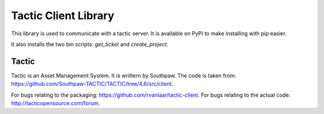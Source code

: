 Tactic Client Library
=====================

This library is used to communicate with a tactic server.
It is available on PyPI to make installing with pip easier.

It also installs the two bin scripts: `get_ticket` and `create_project`.

Tactic
------

Tactic is an Asset Management System. It is writtern by Southpaw.
The code is taken from: `https://github.com/Southpaw-TACTIC/TACTIC/tree/4.6/src/client
<https://github.com/Southpaw-TACTIC/TACTIC/tree/4.6/src/client>`_.

For bugs relating to the packaging: `https://github.com/rvanlaar/tactic-client
<https://github.com/rvanlaar/tactic-client>`_.
For bugs relating to the actual code: `http://tacticopensource.com/forum
<http://tacticopensource.com/forum>`_.
